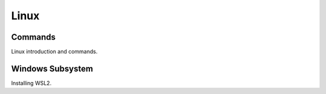 .. post:: Oct 14, 2022
   :category: Programming
   :tags: Linux
   :author: Sam Khalilian

Linux
======

========
Commands
========

Linux introduction and commands.

=================
Windows Subsystem
=================

Installing WSL2.